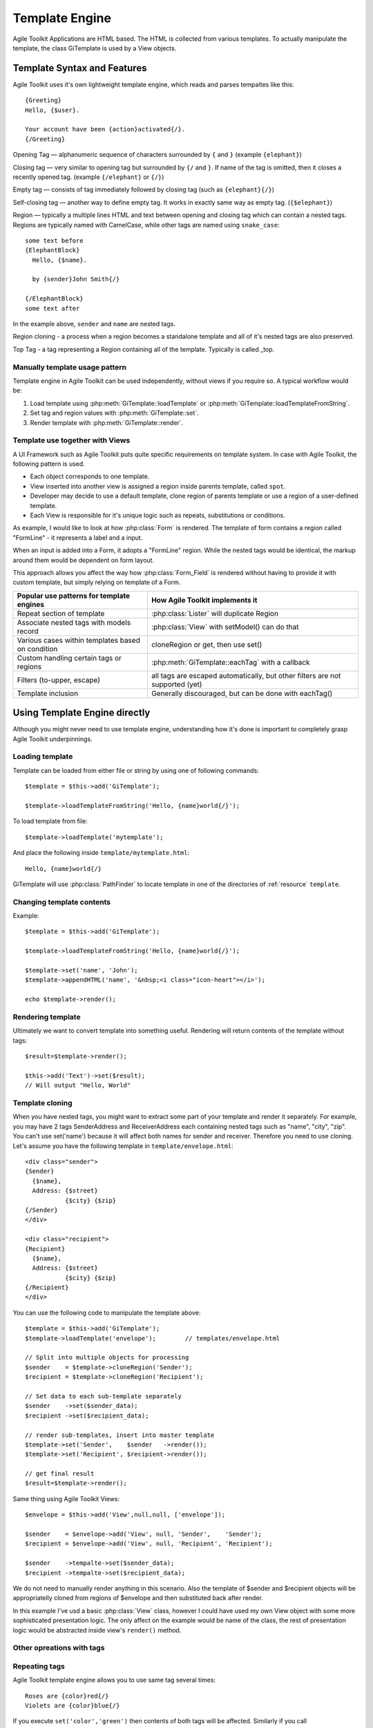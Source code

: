 Template Engine
###############

Agile Toolkit Applications are HTML based. The HTML is collected from various
templates. To actually manipulate the template, the class GiTemplate is used
by a View objects.

.. php:class:: GiTemplate

    A lightweight template engine using a simple ``{tag}`` syntax without logic.
    The class provides template content manipulation operations and rendering.

    The template object is usually accessed at the :php:attr:`AbstractView::template` attribute.


Template Syntax and Features
============================

Agile Toolkit uses it's own lightweight template engine, which reads and
parses tempaltes like this::

    {Greeting}
    Hello, {$user}.

    Your account have been {action}activated{/}.
    {/Greeting}



Opening Tag — alphanumeric sequence of characters surrounded by ``{``
and ``}`` (example ``{elephant}``)

Closing tag — very similar to opening tag but surrounded by ``{/`` and
``}``. If name of the tag is omitted, then it closes a recently opened tag.
(example ``{/elephant}`` or ``{/}``)

Empty tag — consists of tag immediately followed by closing tag (such as
``{elephant}{/}``)

Self-closing tag — another way to define empty tag. It works in exactly
same way as empty tag. (``{$elephant}``)

Region — typically a multiple lines HTML and text between opening and
closing tag which can contain a nested tags. Regions are typically named
with CamelCase, while other tags are named using ``snake_case``::

    some text before
    {ElephantBlock}
      Hello, {$name}.

      by {sender}John Smith{/}

    {/ElephantBlock}
    some text after

In the example above, ``sender`` and ``name`` are nested tags.

Region cloning - a process when a region becomes a standalone template and
all of it's nested tags are also preserved.

Top Tag - a tag representing a Region containing all of the template. Typically
is called _top.

Manually template usage pattern
-------------------------------

Template engine in Agile Toolkit can be used independently, without views
if you require so. A typical workflow would be:

1. Load template using :php:meth:`GiTemplate::loadTemplate` or
   :php:meth:`GiTemplate::loadTemplateFromString`.

2. Set tag and region values with :php:meth:`GiTemplate::set`.
3. Render template with :php:meth:`GiTemplate::render`.


Template use together with Views
--------------------------------

A UI Framework such as Agile Toolkit puts quite specific requirements
on template system. In case with Agile Toolkit, the following pattern
is used.

- Each object corresponds to one template.
- View inserted into another view is assigned a region inside parents
  template, called ``spot``.
- Developer may decide to use a default template, clone region of parents
  template or use a region of a user-defined template.
- Each View is responsible for it's unique logic such as repeats, substitutions
  or conditions.

As example, I would like to look at how :php:class:`Form` is rendered. The template of form
contains a region called "FormLine" - it represents a label and a input.

When an input is added into a Form, it adopts a "FormLine" region. While the
nested tags would be identical, the markup around them would be dependent on
form layout.

This approach allows you affect the way how :php:class:`Form_Field` is rendered
without having to provide it with custom template, but simply relying on template
of a Form.


+---------------------------------------------------+-------------------------------------------------------+
| Popular use patterns for template engines         | How Agile Toolkit implements it                       |
+===================================================+=======================================================+
| Repeat section of template                        | :php:class:`Lister` will duplicate Region             |
+---------------------------------------------------+-------------------------------------------------------+
| Associate nested tags with models record          | :php:class:`View` with setModel() can do that         |
+---------------------------------------------------+-------------------------------------------------------+
| Various cases within templates based on condition | cloneRegion or get, then use set()                    |
+---------------------------------------------------+-------------------------------------------------------+
| Custom handling certain tags or regions           | :php:meth:`GiTemplate::eachTag` with a callback       |
+---------------------------------------------------+-------------------------------------------------------+
| Filters (to-upper, escape)                        | all tags are escaped automatically, but               |
|                                                   | other filters are not supported (yet)                 |
+---------------------------------------------------+-------------------------------------------------------+
| Template inclusion                                | Generally discouraged, but can be done with eachTag() |
+---------------------------------------------------+-------------------------------------------------------+

Using Template Engine directly
==============================

Although you might never need to use template engine, understanding
how it's done is important to completely grasp Agile Toolkit underpinnings.


Loading template
----------------

.. php:method:: loadTemplateFromString(string)

    Initialize current template from the supplied string

.. php:method:: loadTemplate(filename)

    Locate (using :php:class:`PathFinder`) and read template from file

.. php:method:: reload()

    Will attempt to re-load template from it's original source.

.. php:method:: __clone()

    Will create duplicate of this template object.


.. php:attr:: template

    Array structure containing a parsed variant of your template.

.. php:attr:: tags

    Indexed list of tags and regions within the template for speedy access.

.. php:attr:: template_source

    Simply contains information about where the template have been loaded from.

.. php:attr:: original_filename

    Original template filename, if loaded from file


Template can be loaded from either file or string by using one of
following commands::


    $template = $this->add('GiTemplate');

    $template->loadTemplateFromString('Hello, {name}world{/}');

To load template from file::

    $template->loadTemplate('mytemplate');

And place the following inside ``template/mytemplate.html``::

    Hello, {name}world{/}

GiTemplate will use :php:class:`PathFinder` to locate template in one of the
directories of :ref:`resource` ``template``.

Changing template contents
--------------------------

.. php:method: set(tag, value)

    Escapes and inserts value inside a tag. If passed a hash, then each
    key is used as a tag, and corresponding value is inserted.

.. php:method: setHTML(tag, value)

    Identical but will not escape. Will also accept hash similar to set()

.. php:method: append(tag, value)

    Escape and add value to existing tag.

.. php:method: appendHTML(tag, value)

    Similar to append, but will not escape.


Example::

    $template = $this->add('GiTemplate');

    $template->loadTemplateFromString('Hello, {name}world{/}');

    $template->set('name', 'John');
    $template->appendHTML('name', '&nbsp;<i class="icon-heart"></i>');

    echo $template->render();


Rendering template
------------------

Ultimately we want to convert template into something useful. Rendering
will return contents of the template without tags::

    $result=$template->render();

    $this->add('Text')->set($result);
    // Will output "Hello, World"


Template cloning
----------------

When you have nested tags, you might want to extract some part of your
template and render it separately. For example, you may have 2 tags
SenderAddress and ReceiverAddress each containing nested tags such as
"name", "city", "zip". You can't use set('name') because it will affect
both names for sender and receiver. Therefore you need to use cloning.
Let's assume you have the following template in ``template/envelope.html``::

    <div class="sender">
    {Sender}
      {$name},
      Address: {$street}
               {$city} {$zip}
    {/Sender}
    </div>

    <div class="recipient">
    {Recipient}
      {$name},
      Address: {$street}
               {$city} {$zip}
    {/Recipient}
    </div>

You can use the following code to manipulate the template above::

    $template = $this->add('GiTemplate');
    $template->loadTemplate('envelope');        // templates/envelope.html

    // Split into multiple objects for processing
    $sender    = $template->cloneRegion('Sender');
    $recipient = $template->cloneRegion('Recipient');

    // Set data to each sub-template separately
    $sender    ->set($sender_data);
    $recipient ->set($recipient_data);

    // render sub-templates, insert into master template
    $template->set('Sender',    $sender   ->render());
    $template->set('Recipient', $recipient->render());

    // get final result
    $result=$template->render();

Same thing using Agile Toolkit Views::

    $envelope = $this->add('View',null,null, ['envelope']);

    $sender    = $envelope->add('View', null, 'Sender',    'Sender');
    $recipient = $envelope->add('View', null, 'Recipient', 'Recipient');

    $sender    ->tempalte->set($sender_data);
    $recipient ->tempalte->set($recipient_data);

We do not need to manually render anything in this scenario. Also the
template of $sender and $recipient objects will be appropriatelly cloned
from regions of $envelope and then substituted back after render.

In this example I've usd a basic :php:class:`View` class, however I could
have used my own View object with some more sophisticated presentation logic.
The only affect on the example would be name of the class, the rest of
presentation logic would be abstracted inside view's ``render()`` method.

Other opreations with tags
--------------------------

.. php:method:: del(tag)

    Empties contents of tag within a template.

.. php:method:: isSet(tag)

    Returns ``true`` if tag exists in a template.

.. php:method:: trySet(name, value)

    Attempts to set a tag, if it exists within template

.. php:method:: tryDel(name)

    Attempts to empty a tag. Does nothing if tag with name does not exist.

Repeating tags
--------------

Agile Toolkit template engine allows you to use same tag several times::

    Roses are {color}red{/}
    Violets are {color}blue{/}

If you execute ``set('color','green')`` then contents of both tags will
be affected. Similarly if you call ``append('color','-ish')`` then the
text will be appended to both tags.

You can also use ``eachTag()`` to iterate through those tags.

``<?mywiki?>Continue to <?page?>about<?/?> page or <?page?>history<?/?> page<?/?>``

::

    $tempalte->eachTag('page',function($val){
        return '<a href="'.$val.'.html">'.ucwords($val).'</a>';
    });

    // Will contain "Hello, WORLD"

If your callback function defines second argument, then it will receive
"unique" tag name which can be used to access template directly. This
makes sense if you want to add object into that region. You can't insert
object into SMlite template, however every view in the system will have
it's template pre-initialized for you.

Views and Templates
-------------------

Now that you understand how raw templates work, let's see how views use
them.

Default template for a view
~~~~~~~~~~~~~~~~~~~~~~~~~~~

By default view object will execute ``defaultTemplate()`` method which
returns location of the template. This function must return array with
one or two elements. First element is the name of the template which
will be passed to ``loadTemplate()``. Second argument is optional and is
name of the region, which will be cloned. This allows you to have
multiple views load data from same template but use different region.

Function can also return a string, in which case view will attempt to
clone region with such a name from parent's template. This can be used
by your "menu" implementation, which will clone parent's template's tag
instead to hook into some specific template

::

    function defaultTemplate(){
        return array('greeting');   // uses templates/default/greeting.html
    }

Redefining template for view during adding
~~~~~~~~~~~~~~~~~~~~~~~~~~~~~~~~~~~~~~~~~~

When you are adding new object, you can specify a different template to
use. This is passed as 4th argument to ``add()`` method and has the same
format as return value of ``defaultTemplate()`` method. Using this
approach you can use existing objects with your own templates. This
allows you to change the look and feel of certain object for only one or
some pages. If you frequently use view with a different template, it
might be better to define a new View class and re-define
``defaultTemplate()`` method instead.

::

    $this->add('MyObject',null,null,array('greeting'));

Accessing view's template
~~~~~~~~~~~~~~~~~~~~~~~~~

Template is available by the time ``init()`` is called and you can
access it from inside the object or from outside through "template"
property.

::

    $grid=$this->add('Grid',null,null,array('grid_with_hint'));
    $grid->template->trySet('my_hint','Changing value of a grid hint here!');

In this example we have instructed to use a different template for grid,
which would contain a new tag "my\_hint" somewhere. If you try to change
existing tags, their output can be overwritten during rendering of the
view.

How views render themselves
~~~~~~~~~~~~~~~~~~~~~~~~~~~

Agile Toolkit perform object initialization first. When all the objects
are initialized global rendering takes place. Each object's ``render()``
method is executed in order. The job of each view is to create output
based on it's template and then insert it into the region of owner's
template. It's actually quite similar to our Sender/Recipient example
above. Views, however, perform that automatically.

In order to know "where" in parent's template output should be placed,
the 3rd argument to ``add()`` exists — "spot". By default spot is
"Content", however changing that will result in output being placed
elsewhere. Let's see how our previous example with addresses can be
implemented using generic views.

::

    $envelope=$this->add('View',null,null,array('envelope'));

    // 3rd argument is output region, 4th is template location
    $sender=$envelope->add('View',null,'Sender','Sender');
    $receiver=$envelope->add('View',null,'Receiver','Receiver');

    $sender->template->trySet($sender_data);
    $receiver->template->trySet($receiver_data);

Best Practices
--------------

Don't use SMlite directly
~~~~~~~~~~~~~~~~~~~~~~~~~

It is strongly advised not to use templates directly unless you have no
other choice. Views implement consistent and flexible layer on top of
SMlite as well as integrate with many other components of Agile Toolkit.
The only cases when direct use of SMlite is suggested is if you are not
working with HTML or the output will not be rendered in a regular way
(such as RSS feed generation or TMail)

Organize templates into directories
~~~~~~~~~~~~~~~~~~~~~~~~~~~~~~~~~~~

Typically templates directory will have subdirectories: "page", "view",
"form" etc. Your custom template for one of the pages should be inside
"page" directory, such as page/contact.html. If you are willing to have
a generic layout which you will use by multiple pages, then instead of
putting it into "page" directory, call it "page\_two\_columns.html".

You can find similar structure inside atk4/templates/shared or in some
other projects developed using Agile Toolkit.

Naming of tags
~~~~~~~~~~~~~~

Tags use two type of naming - CamelCase and underscore\_lowercase. Tags
are case sensitive. The larger regions which are typically used for
cloning or by adding new objects into it are named with CamelCase.
Examples would be: "Menu", "Content" and "Recipient". The lowercase and
underscore is used for short variables which would be inserted into
template directly such as "name" or "zip".

Don't Repeat Yourself (DRY)
~~~~~~~~~~~~~~~~~~~~~~~~~~~

You must always remember and your designer must also know the DRY
principle. Avoid having exactly same piece of code on all the pages. If
you must place "disclaimer" on multiple pages, you can use this simple
syntax:

::

    $page->add('View',null,'Disclaimer',array('disclaimer'));

Take advantage of global setTags
~~~~~~~~~~~~~~~~~~~~~~~~~~~~~~~~

Application (API) has a function ``setTags($t)`` which is called for
every view in the system. It's used to resolve "template" and "page"
tags, however you can add more interesting things here. For example if
you miss ability to include other templates from Smarty, you can
implement custom handling for ``<?include?>`` tag here.

Be considered that there are a lot of objects in Agile Toolkit and do
not put any slow code in this function.





When template is loaded, it's represented in the memory as an array.
Example Template:

::

    Hello <?subject?>world<?/?>!!

SMLite converts the template into the following structure available
under ``$smlite->template``.

Content of tags are parsed recursively and will contain further arrays.
In addition to the template tree, tags are indexed and stored inside
"tags" property.

::

    // template property:
    array (
      0 => 'Hello ',
      'subject#1' => array (
        0 => 'world',
      ),
      1 => '!!',
    )

    // tags property
    array (
      'subject'=> array( &array ),
      'subject#1'=> array( &array )
    )

As a result each tag will actually add two tags. If tag with same name
is added, reference to a region is added inside respective tag
sub-array. This allow ``$smlite->get()`` to quickly retrieve contents of
appropriate tag and it will also allow ``render()`` to reconstruct the
output



 * ==[ About SMlite ]==========================================================
 * This class is a lightweight template engine. It's based around operating with
 * chunks of HTML code and the main aims are:
 *
 *  - completely remove any code from templates
 *  - speed up template parsing and manipulation speed
 *
 * @author      Romans <romans@agiletoolkit.org>
 * @copyright   AGPL
 * @version     2.0
 *
 *
 * ==[ Version History ]=======================================================
 * 1.0          First public version (released with AModules3 alpha)
 * 1.1          Added support for "_top" tag
 *              Removed support for permanent tags
 *              Much more comments and other fixes
 * 2.0          Reimplemented template parsing, now doing it with regexps
 *
 * ==[ Description ]===========================================================
 * SMlite templates are HTML pages containing tags to mark certain regions.
 * <html><head>
 *   <title>MySite.com - {page_name}unknown page{/page_name}</title>
 * </head>
 *
 * Inside your application regions may be manipulated in a few ways:
 *
 *  - you can replace region with other content. Using this you can replace
 *   name of sub-page or put a date on your template.
 *
 *  - you can clone whole template or part of it. This is useful if you are
 *   working with objects
 *
 *  - you can manipulate with regions from different files.
 *
 * Traditional recipe to work with lists in our templates are:
 *
 *  1. clone template of generic line
 *  2. delete content of the list
 *  3. inside loop
 *   3a. insert values into cloned template
 *   3b. render cloned template
 *   3c. insert rendered HTML into list template
 *  4. render list template
 *
 * Inside the code I use terms 'region' and 'spot'. They refer to the same thing,
 * but I use 'spot' to refer to a location inside template (such as {$date}),
 * however I use 'region' when I am refering to a chunk of HTML code or sub-template.
 * Sometimes I also use term 'tag' which is like a pointer to region or spot.
 *
 * When template is loaded it's parsed and converted into array. It's possible to
 * cache parsed template serialized inside array.
 *
 * Tag name looks like this:
 *
 *  "misc/listings:student_list"
 *
 * Which means to seek tag {student_list} inside misc/listings.html
 *
 * You may have same tag several times inside template. For example you can
 * use tag {$title} inside <head><title> and <h1>.
 *
 * If you would set('title','My Title'); it will insert that value in
 * all those regions.
 *
 * ==[ Agile Toolkit integration ]============================================
 * Rule of thumb in object oriented programming is data / code separation. In
 * our case HTML is data and our PHP files are code. SMlite helps to completely
 * cut out the code from templates (smarty promotes idea about integrating
 * logic inside templates and I decided not to use it for that reason)
 *
* Inside Agile Toolkit, each object have it's own template or may have even several
* templates. When object is created, it's assigned to region inside template.
* Later object operates with assigned template.
*
* Each object is also assigned to a spot on their parent's template. When
* object is rendered, it's HTML is inserted into parent's template.
*
* ==[ Non-AModules3 integration ]=============================================
* SMlite have no strict bindings or requirements for AModules3. You are free
* to use it inside any other library as long as you follow license agreements..


